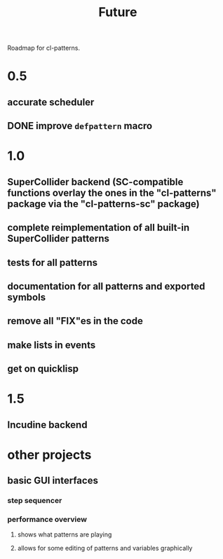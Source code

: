 #+TITLE: Future

Roadmap for cl-patterns.

* 0.5

** accurate scheduler

** DONE improve ~defpattern~ macro
CLOSED: [2017-07-06 Thu 03:07]

* 1.0

** SuperCollider backend (SC-compatible functions overlay the ones in the "cl-patterns" package via the "cl-patterns-sc" package)

** complete reimplementation of all built-in SuperCollider patterns

** tests for all patterns

** documentation for all patterns and exported symbols

** remove all "FIX"es in the code

** make lists in events

** get on quicklisp

* 1.5

** Incudine backend

* other projects

** basic GUI interfaces

*** step sequencer

*** performance overview

**** shows what patterns are playing

**** allows for some editing of patterns and variables graphically
